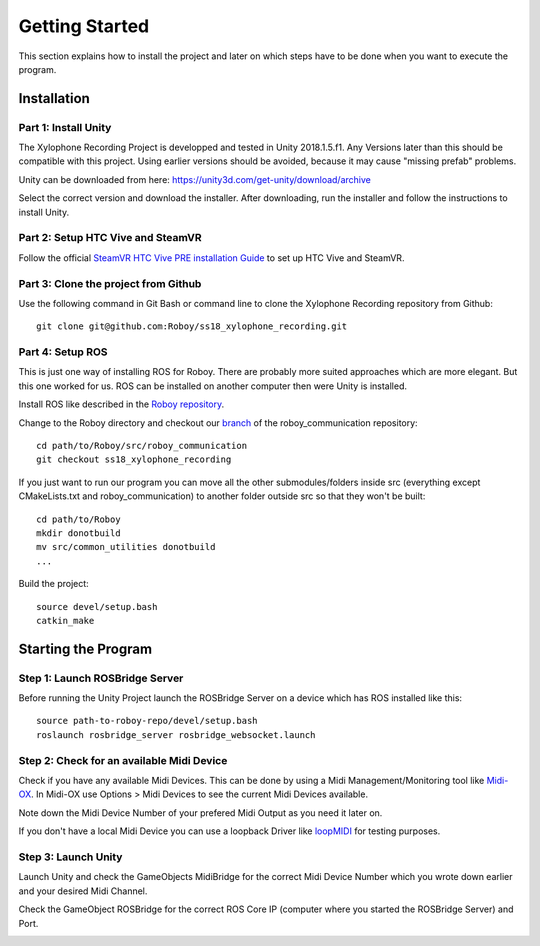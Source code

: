 Getting Started
====================

This section explains how to install the project and later on which steps have to be done when you want to execute the program.

Installation
--------------------

Part 1: Install Unity
~~~~~~~~~~~~~~~~~~~~~~~~~

The Xylophone Recording Project is developped and tested in Unity 2018.1.5.f1. Any Versions later than this should be compatible with this project. Using earlier versions should be avoided, because it may cause "missing prefab" problems.

Unity can be downloaded from here: https://unity3d.com/get-unity/download/archive

Select the correct version and download the installer. After downloading, run the installer and follow the instructions to install Unity.

Part 2: Setup HTC Vive and SteamVR
~~~~~~~~~~~~~~~~~~~~~~~~~~~~~~~~~~~~~~~~~
Follow the official `SteamVR HTC Vive PRE installation Guide <https://support.steampowered.com/kb_article.php?ref=2001-UXCM-4439>`_ to set up HTC Vive and SteamVR.

Part 3: Clone the project from Github
~~~~~~~~~~~~~~~~~~~~~~~~~~~~~~~~~~~~~~~~~
Use the following command in Git Bash or command line to clone the Xylophone Recording repository from Github::

	git clone git@github.com:Roboy/ss18_xylophone_recording.git

Part 4: Setup ROS
~~~~~~~~~~~~~~~~~~
This is just one way of installing ROS for Roboy. There are probably more suited approaches which are more elegant. But this one worked for us. ROS can be installed on another computer then were Unity is installed.

Install ROS like described in the `Roboy repository <https://github.com/Roboy/Roboy>`_.

Change to the Roboy directory and checkout our `branch <https://github.com/Roboy/roboy_communication/tree/ss18_xylophone_recording>`_ of the roboy_communication repository::

	cd path/to/Roboy/src/roboy_communication
	git checkout ss18_xylophone_recording

If you just want to run our program you can move all the other submodules/folders inside src (everything except CMakeLists.txt and roboy_communication) to another folder outside src so that they won't be built::
	
	cd path/to/Roboy
	mkdir donotbuild
	mv src/common_utilities donotbuild
	...

Build the project::

	source devel/setup.bash
	catkin_make

Starting the Program
--------------------

Step 1: Launch ROSBridge Server
~~~~~~~~~~~~~~~~~~~~~~~~~~~~~~~

Before running the Unity Project launch the ROSBridge Server on a device which has ROS installed like this::

	source path-to-roboy-repo/devel/setup.bash
	roslaunch rosbridge_server rosbridge_websocket.launch

Step 2: Check for an available Midi Device
~~~~~~~~~~~~~~~~~~~~~~~~~~~~~~~~~~~~~~~~~~

Check if you have any available Midi Devices. This can be done by using a Midi Management/Monitoring tool like `Midi-OX <http://www.Midiox.com/>`_. In Midi-OX use Options > Midi Devices to see the current Midi Devices available.

Note down the Midi Device Number of your prefered Midi Output as you need it later on.

If you don't have a local Midi Device you can use a loopback Driver like `loopMIDI <http://www.tobias-erichsen.de/software/loopMidi.html>`_ for testing purposes.

Step 3: Launch Unity
~~~~~~~~~~~~~~~~~~~~

Launch Unity and check the GameObjects MidiBridge for the correct Midi Device Number which you wrote down earlier and your desired Midi Channel.

.. image:: _static/GameObject_MidiBridge.png
		:alt: GameObject MidiBridge

Check the GameObject ROSBridge for the correct ROS Core IP (computer where you started the ROSBridge Server) and Port.

.. image:: _static/GameObject_ROSBridge.png
		:alt: GameObject ROSBridge